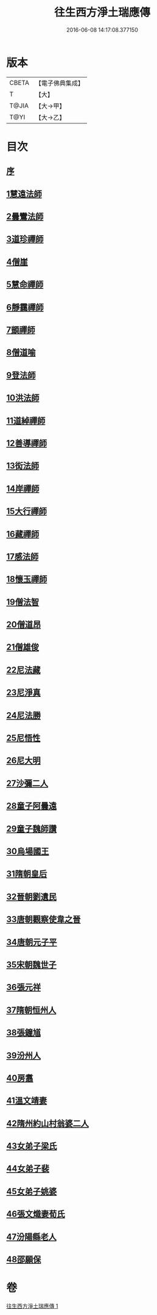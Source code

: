 #+TITLE: 往生西方淨土瑞應傳 
#+DATE: 2016-06-08 14:17:08.377150

* 版本
 |     CBETA|【電子佛典集成】|
 |         T|【大】     |
 |     T@JIA|【大→甲】   |
 |      T@YI|【大→乙】   |

* 目次
** [[file:KR6r0074_001.txt::001-0104a4][序]]
** [[file:KR6r0074_001.txt::001-0104a11][1慧遠法師]]
** [[file:KR6r0074_001.txt::001-0104a21][2曇鸞法師]]
** [[file:KR6r0074_001.txt::001-0104b9][3道珍禪師]]
** [[file:KR6r0074_001.txt::001-0104b20][4僧崖]]
** [[file:KR6r0074_001.txt::001-0104c5][5慧命禪師]]
** [[file:KR6r0074_001.txt::001-0104c11][6靜靄禪師]]
** [[file:KR6r0074_001.txt::001-0104c26][7顗禪師]]
** [[file:KR6r0074_001.txt::001-0105a14][8僧道喻]]
** [[file:KR6r0074_001.txt::001-0105a26][9登法師]]
** [[file:KR6r0074_001.txt::001-0105b2][10洪法師]]
** [[file:KR6r0074_001.txt::001-0105b8][11道綽禪師]]
** [[file:KR6r0074_001.txt::001-0105b23][12善導禪師]]
** [[file:KR6r0074_001.txt::001-0105c9][13衒法師]]
** [[file:KR6r0074_001.txt::001-0105c16][14岸禪師]]
** [[file:KR6r0074_001.txt::001-0105c24][15大行禪師]]
** [[file:KR6r0074_001.txt::001-0106a1][16藏禪師]]
** [[file:KR6r0074_001.txt::001-0106a7][17感法師]]
** [[file:KR6r0074_001.txt::001-0106a16][18懷玉禪師]]
** [[file:KR6r0074_001.txt::001-0106b1][19僧法智]]
** [[file:KR6r0074_001.txt::001-0106b9][20僧道昂]]
** [[file:KR6r0074_001.txt::001-0106b15][21僧雄俊]]
** [[file:KR6r0074_001.txt::001-0106b24][22尼法藏]]
** [[file:KR6r0074_001.txt::001-0106b29][23尼淨真]]
** [[file:KR6r0074_001.txt::001-0106c9][24尼法勝]]
** [[file:KR6r0074_001.txt::001-0106c14][25尼悟性]]
** [[file:KR6r0074_001.txt::001-0106c19][26尼大明]]
** [[file:KR6r0074_001.txt::001-0106c24][27沙彌二人]]
** [[file:KR6r0074_001.txt::001-0107a4][28童子阿曇遠]]
** [[file:KR6r0074_001.txt::001-0107a9][29童子魏師讚]]
** [[file:KR6r0074_001.txt::001-0107a15][30烏場國王]]
** [[file:KR6r0074_001.txt::001-0107a21][31隋朝皇后]]
** [[file:KR6r0074_001.txt::001-0107a26][32晉朝劉遺民]]
** [[file:KR6r0074_001.txt::001-0107b3][33唐朝觀察使韋之晉]]
** [[file:KR6r0074_001.txt::001-0107b9][34唐朝元子平]]
** [[file:KR6r0074_001.txt::001-0107b15][35宋朝魏世子]]
** [[file:KR6r0074_001.txt::001-0107b21][36張元祥]]
** [[file:KR6r0074_001.txt::001-0107b26][37隋朝恒州人]]
** [[file:KR6r0074_001.txt::001-0107c3][38張鐘馗]]
** [[file:KR6r0074_001.txt::001-0107c9][39汾州人]]
** [[file:KR6r0074_001.txt::001-0107c16][40房翥]]
** [[file:KR6r0074_001.txt::001-0107c21][41溫文靖妻]]
** [[file:KR6r0074_001.txt::001-0107c25][42隋州約山村翁婆二人]]
** [[file:KR6r0074_001.txt::001-0108a1][43女弟子梁氏]]
** [[file:KR6r0074_001.txt::001-0108a6][44女弟子裴]]
** [[file:KR6r0074_001.txt::001-0108a10][45女弟子姚婆]]
** [[file:KR6r0074_001.txt::001-0108a15][46張文熾妻荀氏]]
** [[file:KR6r0074_001.txt::001-0108a20][47汾陽縣老人]]
** [[file:KR6r0074_001.txt::001-0108a24][48邵願保]]

* 卷
[[file:KR6r0074_001.txt][往生西方淨土瑞應傳 1]]

